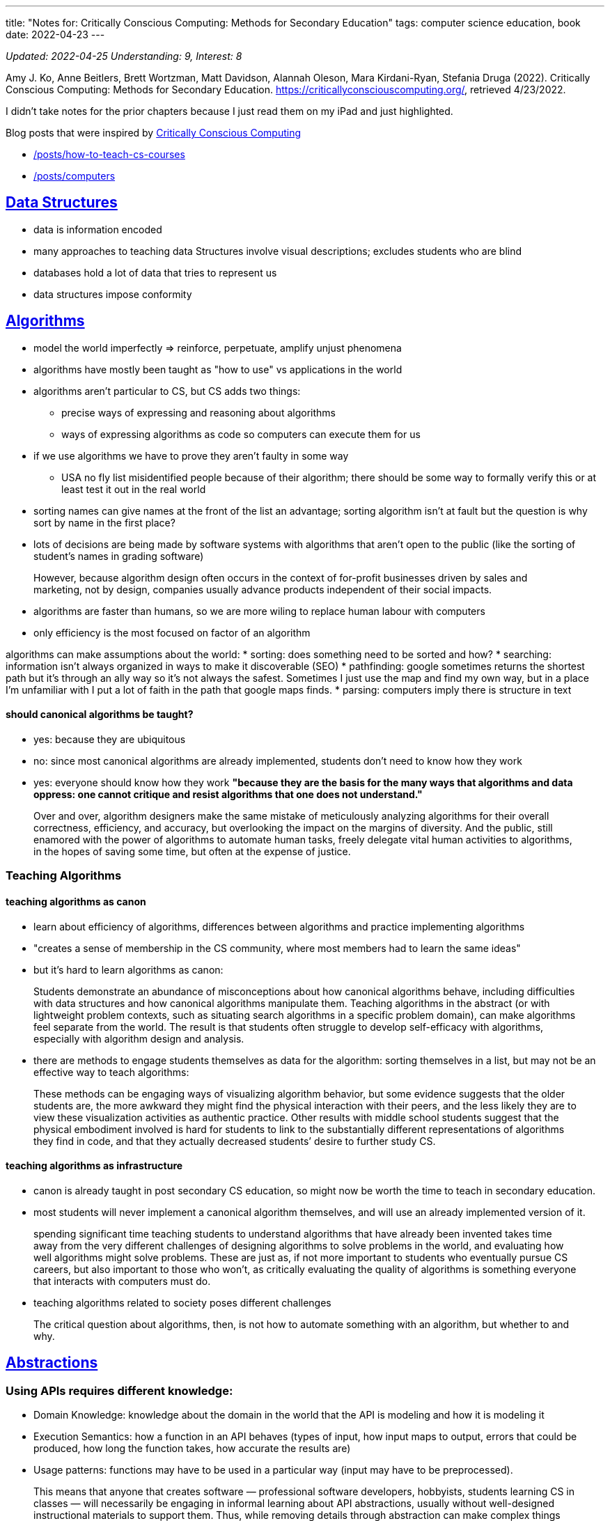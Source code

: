 ---
title: "Notes for: Critically Conscious Computing: Methods for Secondary Education"
tags: computer science education, book  
date: 2022-04-23
---

:toc:

_Updated: 2022-04-25_
_Understanding: 9, Interest: 8_

Amy J. Ko, Anne Beitlers, Brett Wortzman, Matt Davidson, Alannah Oleson,
Mara Kirdani-Ryan, Stefania Druga (2022). Critically Conscious
Computing: Methods for Secondary Education.
https://criticallyconsciouscomputing.org/, retrieved 4/23/2022.

I didn’t take notes for the prior chapters because I just read them on
my iPad and just highlighted.

Blog posts that were inspired by
https://criticallyconsciouscomputing.org/[Critically Conscious
Computing] 

* link:/posts/how-to-teach-cs-courses[] 
* link:/posts/computers[]

== https://criticallyconsciouscomputing.org/data[Data Structures]

* data is information encoded
* many approaches to teaching data Structures involve visual
descriptions; excludes students who are blind
* databases hold a lot of data that tries to represent us
* data structures impose conformity

== https://criticallyconsciouscomputing.org/algorithms[Algorithms]

* model the world imperfectly => reinforce, perpetuate, amplify unjust
phenomena
* algorithms have mostly been taught as "how to use" vs applications
in the world
* algorithms aren’t particular to CS, but CS adds two things:
** precise ways of expressing and reasoning about algorithms
** ways of expressing algorithms as code so computers can execute them
for us
* if we use algorithms we have to prove they aren’t faulty in some way
** USA no fly list misidentified people because of their algorithm;
there should be some way to formally verify this or at least test it out
in the real world
* sorting names can give names at the front of the list an advantage;
sorting algorithm isn’t at fault but the question is why sort by name in
the first place?
* lots of decisions are being made by software systems with algorithms
that aren’t open to the public (like the sorting of student’s names in
grading software)

> However, because algorithm design often occurs in the context of for-profit businesses driven by sales and marketing, not by design, companies usually advance products independent of their social impacts.

* algorithms are faster than humans, so we are more wiling to replace
human labour with computers
* only efficiency is the most focused on factor of an algorithm

algorithms can make assumptions about the world: 
* sorting: does something need to be sorted and how? 
* searching: information isn’t
always organized in ways to make it discoverable (SEO) 
* pathfinding: google sometimes returns the shortest path but it’s through an ally way
so it’s not always the safest. Sometimes I just use the map and find my
own way, but in a place I’m unfamiliar with I put a lot of faith in the
path that google maps finds. 
* parsing: computers imply there is
structure in text

==== should canonical algorithms be taught? 
* yes: because they are ubiquitous 
* no: since most canonical algorithms are already
implemented, students don’t need to know how they work 
* yes: everyone should know how they work *"because they are the basis for the many
ways that algorithms and data oppress: one cannot critique and resist
algorithms that one does not understand."*

> Over and over, algorithm designers make the same
mistake of meticulously analyzing algorithms for their overall
correctness, efficiency, and accuracy, but overlooking the impact on the
margins of diversity. And the public, still enamored with the power of
algorithms to automate human tasks, freely delegate vital human
activities to algorithms, in the hopes of saving some time, but often at
the expense of justice.

=== Teaching Algorithms

==== teaching algorithms as canon
* learn about efficiency of algorithms,
differences between algorithms and practice implementing algorithms 
* "creates a sense of membership in the CS community, where most members
had to learn the same ideas"
* but it’s hard to learn algorithms as canon: 

> Students demonstrate an abundance of
misconceptions about how canonical algorithms behave, including
difficulties with data structures and how canonical algorithms
manipulate them. Teaching algorithms in the abstract (or with
lightweight problem contexts, such as situating search algorithms in a
specific problem domain), can make algorithms feel separate from the
world. The result is that students often struggle to develop
self-efficacy with algorithms, especially with algorithm design and
analysis.

* there are methods to engage students themselves as data for the
algorithm: sorting themselves in a list, but may not be an effective way
to teach algorithms:

> These methods can be engaging ways of visualizing
algorithm behavior, but some evidence suggests that the older students
are, the more awkward they might find the physical interaction with
their peers, and the less likely they are to view these visualization
activities as authentic practice. Other results with middle school
students suggest that the physical embodiment involved is hard for
students to link to the substantially different representations of
algorithms they find in code, and that they actually decreased students’
desire to further study CS.

==== teaching algorithms as infrastructure
* canon is already taught in
post secondary CS education, so might now be worth the time to teach in
secondary education. 
* most students will never implement a canonical
algorithm themselves, and will use an already implemented version of it.

> spending significant time teaching students to understand algorithms that have already been invented takes time away from the very different challenges of designing algorithms to solve problems in the world, and evaluating how well algorithms might solve problems. These are just as, if not more important to students who eventually pursue CS careers, but also important to those who won’t, as critically evaluating the quality of algorithms is something everyone that interacts with computers must do.

* teaching algorithms related to society poses different challenges

> The critical question about algorithms, then, is not how to automate something with an algorithm, but whether to and why.

== https://criticallyconsciouscomputing.org/abstractions[Abstractions]

=== Using APIs requires different knowledge: 
* Domain Knowledge: knowledge
about the domain in the world that the API is modeling and how it is
modeling it 
* Execution Semantics: how a function in an API behaves
(types of input, how input maps to output, errors that could be
produced, how long the function takes, how accurate the results are) 
* Usage patterns: functions may have to be used in a particular way (input
may have to be preprocessed).

> This means that anyone that creates software —
professional software developers, hobbyists, students learning CS in
classes — will necessarily be engaging in informal learning about API
abstractions, usually without well-designed instructional materials to
support them. Thus, while removing details through abstraction can make
complex things easier to use, it does not make them easy to use.

=== social tradeoffs of abstraction

* algorithms centralize decision making
* functions, classes, APIs -> centralizing decisions
* and privatize decision making

> Therefore, encapsulation by private companies is a
transfer of power from the transparent, public, human processes, to
opaque, private, algorithmic processes.

* also abstraction is a form of automation
** automation is a vessel for hiding social consequences of automation

=== teaching abstraction use

==== teaching abstraction use: 
* teach the use of functions through practicing conforming to the syntax of function calls, trying different
inputs, using functions in combination 
* but also requires coverage of domain concepts, execution semantics and design patterns 
* best way to learn these things is through documentation, but documentation is hard
to read 
* this results in students being confused, copying code they
don’t understand

> Another challenge with teaching APIs, especially in
project-based learning, is that no API can support every imaginable
thing a student might want to make.

> The expressive power of an API to make many things
possible is also a great risk to teaching, as students may find
themselves needing to learn ideas that no one in the class, including
the teacher, knows anything about.

=== teaching abstraction design

* HtDP: design recipes (CPSC 110!)

> Students often struggle to self-regulate during such
structured problem solving, often deviating from the sequence, or
struggling to independently perform a particular aspect of the
process.

* but not everyone may want to program, but they should still understand
the role abstraction plays in society.
* code written years ago are in effect today and are making decisions
today 

Moreover, teaching abstractions as apolitical
has consequences: rather than connecting students with the rich history
of code that others have written over the past decades, abstractions and
their goal of encapsulate and hide details, can create a kind of “wall''
between students the ideas contained in them. This tradeoff, especially
in the context of integrating CS into other disciplines, may actually
harm literacy, as it eliminates opportunities to critically examine the
assumptions and models embedded in abstractions.

> This is a tradeoff in
learning objectives: students who focus on designing functions will be
more capable of writing programs to solve particular computational
problems, but may not see the social problems they might create with
their designs, whereas students who focus on critically examining the
implications of functions might see their consequences more clearly, but
be less well positioned to design them.

** learn designing and use in university, critically examine in
secondary school

== https://criticallyconsciouscomputing.org/ai[Artificial Intelligence]

* symbolic AI (using logic) vs statistical (using patterns in
probabilities)
* strong AI is out of reach 

> In contrast, other applications of AI often enrich and liberate groups that already have
power and wealth.

> AI, then, just like any other code, is often deployed
as a tool of wealthy, dominant groups to accrue power, increase wealth,
and maintain the matrix of oppression that erases diversity, denies
equity, and shuns equality.

=== Teaching AI

* Teaching AI Theory
* Teaching AI application
* Data is a record of the past; past injustices perpetuated into the
future
* Data encodes values, assumptions, goals of people who create it

== https://criticallyconsciouscomputing.org/programming[Programming]

* requirement of self-regulated skills
* process monitoring: reflecting on the process, like checking if you
are following your plan
* comprehension monitoring: asking if you understand what happens if you
change something in your code/do you know enough to change your code
* self explanation

> Society has not yet broadly decided to make
programmers responsible for their code and its impact, and until it
does, making room for algorithmic justice will require personal and
organizational will.

=== Teaching programming

* modern cs education conflates coding with cs
* programming is a skill not really taught in post-secondary _(well CPSC
110 teaches programming systematically pretty well, but most
universities don’t really teach it well, they just hope students can "absorb" good programming practices)_
* programming skills viewed as something students will learn on their
own
* secondary: does programming need to be taught?
** argument: learning to code will transfer problem solving skills in
other settings => mixed evidence on this
*** modest transfer for tasks requiring meta-cognition and creative
thinking, but no evidence on effects on school achievement, literacy or
other outcomes
* *no evidence that learning to code has impact on critical conciousness
of computing in society*
** help see how software is constructed but not how software impacts
people’s lives

=== developing skills

* careful choice of PL, editor, tools and problems.
* how do students receive feedback?
** autograder: automatic checking, immediate feedback that is shallow
and leads to gaming behaviour
** teacher: deep diagnostic feedback but is time consuming and requires
substantial pedagogical content knowledge
* methods to explicitly scaffold self-regulation skills => HtDP
* link:/posts/notes/developing-developers[Notes on Developing Developers]
* programming is a moral activity, which should be taken seriously with
responsibility and care

== https://criticallyconsciouscomputing.org/verification[Verification and Debugging]

* vagueness in requirements => failures
* contracting of government services to tech companies => tech companies
become the ones in charge of making sure the service was being provided
to citizens, rather than the government

> In fact, because of the way the contract was structured, Deloitte received maintenance payments every month because there were failures to debug and fix, essentially rewarding Deloitte for making mistakes.

=== teaching verification and debugging

* requirements are vague
** if students are in charge of defining requirements, they may change
them if they have trouble verifying and debugging, to avoid finding
defects
* no simple separation between skill of writing programs and skill of
verifying and debugging them.
* students will be doing both, and need support for both
* most students do not verify their programs in any systematic way
* fragile knowledge when debugging -> unproductive strategies from
underdeveloped self-regulation and impulse control skills
** even when taught effective debugging strategies, and even when they
know them, they resist following them and use trial and error

==== scaffolding verification and debugging

* block based editors: can only allow edits in syntactically valid ways
** perceived as inauthentic because professionals don’t use them
** but don’t prevent logic errors
* separate learning of program writing, verification and debugging =>
practice one at a time without added cognitive load of the other
* also can have students engage in code reviews or walk-throughs
* separate writing periods from verification periods

== https://criticallyconsciouscomputing.org/tools[Tools]

* overwhelmed by number of new tools and rely on social communities to
learn new tools.
* large investments in tools, small investments in materials and
opportunities to learn them
* professional tools or educational tools designed for learning => CPSC
210
